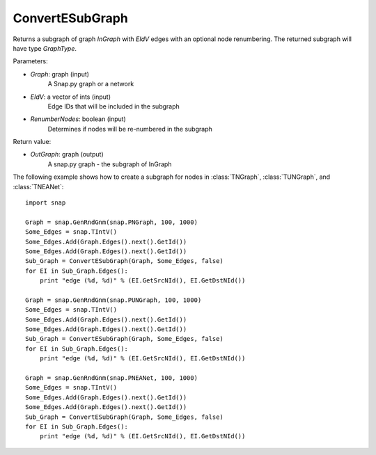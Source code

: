 ConvertESubGraph
''''''''''''''''

.. function:: ConvertESubGraph(GraphType, InGraph, EIdV, RenumberNodes=False)

Returns a subgraph of graph *InGraph* with *EIdV* edges with an optional node renumbering. The returned subgraph will have type *GraphType*.

Parameters:

- *Graph*: graph (input)
    A Snap.py graph or a network

- *EIdV*: a vector of ints (input)
    Edge IDs that will be included in the subgraph 

- *RenumberNodes*: boolean (input)
    Determines if nodes will be re-numbered in the subgraph

Return value:

- *OutGraph*: graph (output)
    A snap.py graph - the subgraph of InGraph

The following example shows how to create a subgraph for nodes in 
:class:`TNGraph`, :class:`TUNGraph`, and :class:`TNEANet`::

    import snap

    Graph = snap.GenRndGnm(snap.PNGraph, 100, 1000)
    Some_Edges = snap.TIntV()
    Some_Edges.Add(Graph.Edges().next().GetId())
    Some_Edges.Add(Graph.Edges().next().GetId())
    Sub_Graph = ConvertESubGraph(Graph, Some_Edges, false)
    for EI in Sub_Graph.Edges():
        print "edge (%d, %d)" % (EI.GetSrcNId(), EI.GetDstNId())
    
    Graph = snap.GenRndGnm(snap.PUNGraph, 100, 1000)
    Some_Edges = snap.TIntV()
    Some_Edges.Add(Graph.Edges().next().GetId())
    Some_Edges.Add(Graph.Edges().next().GetId())
    Sub_Graph = ConvertESubGraph(Graph, Some_Edges, false)
    for EI in Sub_Graph.Edges():
        print "edge (%d, %d)" % (EI.GetSrcNId(), EI.GetDstNId())
    
    Graph = snap.GenRndGnm(snap.PNEANet, 100, 1000)
    Some_Edges = snap.TIntV()
    Some_Edges.Add(Graph.Edges().next().GetId())
    Some_Edges.Add(Graph.Edges().next().GetId())
    Sub_Graph = ConvertESubGraph(Graph, Some_Edges, false)
    for EI in Sub_Graph.Edges():
        print "edge (%d, %d)" % (EI.GetSrcNId(), EI.GetDstNId())
